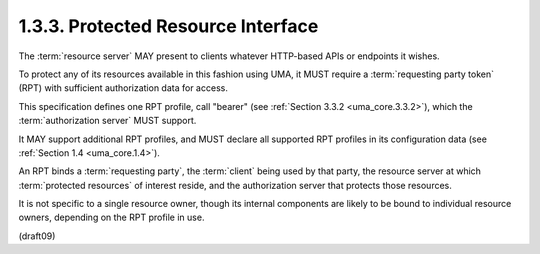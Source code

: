 1.3.3.  Protected Resource Interface
^^^^^^^^^^^^^^^^^^^^^^^^^^^^^^^^^^^^^^^^^^^^^

The :term:`resource server` MAY present 
to clients whatever HTTP-based APIs or endpoints it wishes.  

To protect any of its resources available 
in this fashion using UMA, 
it MUST require a :term:`requesting party token` 
(RPT) with sufficient authorization data for access.


This specification defines one RPT profile, 
call "bearer" (see :ref:`Section 3.3.2 <uma_core.3.3.2>`), 
which the :term:`authorization server` MUST support.  

It MAY support additional RPT profiles, 
and MUST declare all supported RPT profiles 
in its configuration data (see :ref:`Section 1.4 <uma_core.1.4>`).

An RPT binds a :term:`requesting party`, 
the :term:`client` being used by that party,
the resource server at which :term:`protected resources` 
of interest reside,
and the authorization server that protects those resources.  

It is not specific to a single resource owner, 
though its internal components are likely 
to be bound to individual resource owners,
depending on the RPT profile in use.

(draft09)
